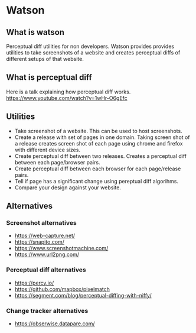* Watson
** What is watson
   Perceptual diff utilities for non developers.
   Watson provides provides utilities to take screenshots of a website and creates perceptual diffs of different setups of that website.

** What is perceptual diff
   Here is a talk explaining how perceptual diff works. https://www.youtube.com/watch?v=1wHr-O6gEfc

** Utilities
   - Take screenshot of a website. This can be used to host screenshots.
   - Create a release with set of pages in one domain. Taking screen shot of a release creates screen shot of each page using chrome and firefox with different device sizes.
   - Create perceptual diff between two releases. Creates a perceptual diff between each page/browser pairs.
   - Create perceptual diff between each browser for each page/release pairs.
   - Tell if page has a significant change using pereptual diff algorihms.
   - Compare your design against your website.

** Alternatives
*** Screenshot alternatives
   - https://web-capture.net/
   - https://snapito.com/
   - https://www.screenshotmachine.com/
   - https://www.url2png.com/
*** Perceptual diff alternatives
   - https://percy.io/
   - https://github.com/mapbox/pixelmatch
   - https://segment.com/blog/perceptual-diffing-with-niffy/
*** Change tracker alternatives
   - https://obserwise.datapare.com/
